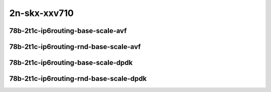 
.. raw:: latex

    \clearpage

.. raw:: html

    <script type="text/javascript">

        function getDocHeight(doc) {
            doc = doc || document;
            var body = doc.body, html = doc.documentElement;
            var height = Math.max( body.scrollHeight, body.offsetHeight,
                html.clientHeight, html.scrollHeight, html.offsetHeight );
            return height;
        }

        function setIframeHeight(id) {
            var ifrm = document.getElementById(id);
            var doc = ifrm.contentDocument? ifrm.contentDocument:
                ifrm.contentWindow.document;
            ifrm.style.visibility = 'hidden';
            ifrm.style.height = "10px"; // reset to minimal height ...
            // IE opt. for bing/msn needs a bit added or scrollbar appears
            ifrm.style.height = getDocHeight( doc ) + 4 + "px";
            ifrm.style.visibility = 'visible';
        }

    </script>

2n-skx-xxv710
~~~~~~~~~~~~~

78b-2t1c-ip6routing-base-scale-avf
----------------------------------

.. raw:: html

    <center>
    <iframe id="01" onload="setIframeHeight(this.id)" width="700" frameborder="0" scrolling="no" src="../../_static/vpp/2n-skx-xxv710-78b-2t1c-ip6routing-base-scale-avf-ndr.html"></iframe>
    <p><br></p>
    </center>

.. raw:: latex

    \begin{figure}[H]
        \centering
            \graphicspath{{../_build/_static/vpp/}}
            \includegraphics[clip, trim=0cm 0cm 5cm 0cm, width=0.70\textwidth]{2n-skx-xxv710-78b-2t1c-ip6routing-base-scale-avf-ndr}
            \label{fig:2n-skx-xxv710-78b-2t1c-ip6routing-base-scale-avf-ndr}
    \end{figure}

.. raw:: latex

    \clearpage

.. raw:: html

    <center>
    <iframe id="02" onload="setIframeHeight(this.id)" width="700" frameborder="0" scrolling="no" src="../../_static/vpp/2n-skx-xxv710-78b-2t1c-ip6routing-base-scale-avf-pdr.html"></iframe>
    <p><br></p>
    </center>

.. raw:: latex

    \begin{figure}[H]
        \centering
            \graphicspath{{../_build/_static/vpp/}}
            \includegraphics[clip, trim=0cm 0cm 5cm 0cm, width=0.70\textwidth]{2n-skx-xxv710-78b-2t1c-ip6routing-base-scale-avf-pdr}
            \label{fig:2n-skx-xxv710-78b-2t1c-ip6routing-base-scale-avf-pdr}
    \end{figure}

.. raw:: latex

    \clearpage

78b-2t1c-ip6routing-rnd-base-scale-avf
--------------------------------------

.. raw:: html

    <center>
    <iframe id="01r" onload="setIframeHeight(this.id)" width="700" frameborder="0" scrolling="no" src="../../_static/vpp/2n-skx-xxv710-78b-2t1c-ip6routing-rnd-base-scale-avf-ndr.html"></iframe>
    <p><br></p>
    </center>

.. raw:: latex

    \begin{figure}[H]
        \centering
            \graphicspath{{../_build/_static/vpp/}}
            \includegraphics[clip, trim=0cm 0cm 5cm 0cm, width=0.70\textwidth]{2n-skx-xxv710-78b-2t1c-ip6routing-rnd-base-scale-avf-ndr}
            \label{fig:2n-skx-xxv710-78b-2t1c-ip6routing-rnd-base-scale-avf-ndr}
    \end{figure}

.. raw:: latex

    \clearpage

.. raw:: html

    <center>
    <iframe id="02r" onload="setIframeHeight(this.id)" width="700" frameborder="0" scrolling="no" src="../../_static/vpp/2n-skx-xxv710-78b-2t1c-ip6routing-rnd-base-scale-avf-pdr.html"></iframe>
    <p><br></p>
    </center>

.. raw:: latex

    \begin{figure}[H]
        \centering
            \graphicspath{{../_build/_static/vpp/}}
            \includegraphics[clip, trim=0cm 0cm 5cm 0cm, width=0.70\textwidth]{2n-skx-xxv710-78b-2t1c-ip6routing-rnd-base-scale-avf-pdr}
            \label{fig:2n-skx-xxv710-78b-2t1c-ip6routing-rnd-base-scale-avf-pdr}
    \end{figure}

.. raw:: latex

    \clearpage

78b-2t1c-ip6routing-base-scale-dpdk
-----------------------------------

.. raw:: html

    <center>
    <iframe id="101" onload="setIframeHeight(this.id)" width="700" frameborder="0" scrolling="no" src="../../_static/vpp/2n-skx-xxv710-78b-2t1c-ip6routing-base-scale-dpdk-ndr.html"></iframe>
    <p><br></p>
    </center>

.. raw:: latex

    \begin{figure}[H]
        \centering
            \graphicspath{{../_build/_static/vpp/}}
            \includegraphics[clip, trim=0cm 0cm 5cm 0cm, width=0.70\textwidth]{2n-skx-xxv710-78b-2t1c-ip6routing-base-scale-dpdk-ndr}
            \label{fig:2n-skx-xxv710-78b-2t1c-ip6routing-base-scale-dpdk-ndr}
    \end{figure}

.. raw:: latex

    \clearpage

.. raw:: html

    <center>
    <iframe id="102" onload="setIframeHeight(this.id)" width="700" frameborder="0" scrolling="no" src="../../_static/vpp/2n-skx-xxv710-78b-2t1c-ip6routing-base-scale-dpdk-pdr.html"></iframe>
    <p><br></p>
    </center>

.. raw:: latex

    \begin{figure}[H]
        \centering
            \graphicspath{{../_build/_static/vpp/}}
            \includegraphics[clip, trim=0cm 0cm 5cm 0cm, width=0.70\textwidth]{2n-skx-xxv710-78b-2t1c-ip6routing-base-scale-dpdk-pdr}
            \label{fig:2n-skx-xxv710-78b-2t1c-ip6routing-base-scale-dpdk-pdr}
    \end{figure}

.. raw:: latex

    \clearpage

78b-2t1c-ip6routing-rnd-base-scale-dpdk
---------------------------------------

.. raw:: html

    <center>
    <iframe id="101r" onload="setIframeHeight(this.id)" width="700" frameborder="0" scrolling="no" src="../../_static/vpp/2n-skx-xxv710-78b-2t1c-ip6routing-rnd-base-scale-dpdk-ndr.html"></iframe>
    <p><br></p>
    </center>

.. raw:: latex

    \begin{figure}[H]
        \centering
            \graphicspath{{../_build/_static/vpp/}}
            \includegraphics[clip, trim=0cm 0cm 5cm 0cm, width=0.70\textwidth]{2n-skx-xxv710-78b-2t1c-ip6routing-rnd-base-scale-dpdk-ndr}
            \label{fig:2n-skx-xxv710-78b-2t1c-ip6routing-rnd-base-scale-dpdk-ndr}
    \end{figure}

.. raw:: latex

    \clearpage

.. raw:: html

    <center>
    <iframe id="102r" onload="setIframeHeight(this.id)" width="700" frameborder="0" scrolling="no" src="../../_static/vpp/2n-skx-xxv710-78b-2t1c-ip6routing-rnd-base-scale-dpdk-pdr.html"></iframe>
    <p><br></p>
    </center>

.. raw:: latex

    \begin{figure}[H]
        \centering
            \graphicspath{{../_build/_static/vpp/}}
            \includegraphics[clip, trim=0cm 0cm 5cm 0cm, width=0.70\textwidth]{2n-skx-xxv710-78b-2t1c-ip6routing-rnd-base-scale-dpdk-pdr}
            \label{fig:2n-skx-xxv710-78b-2t1c-ip6routing-rnd-base-scale-dpdk-pdr}
    \end{figure}
